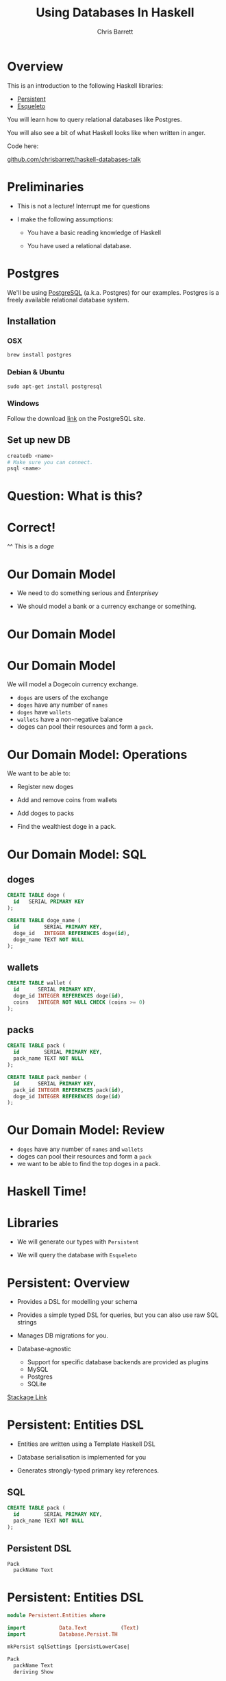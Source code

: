 #+TITLE: Using Databases In Haskell
#+AUTHOR: Chris Barrett
#+OPTIONS: toc:nil num:nil
[[./owl.jpg]]

* Overview

This is an introduction to the following Haskell libraries:

- [[http://www.stackage.org/package/persistent][Persistent]]
- [[https://hackage.haskell.org/package/esqueleto][Esqueleto]]

You will learn how to query relational databases like Postgres.

You will also see a bit of what Haskell looks like when written in anger.

Code here:

  [[https://github.com/chrisbarrett/haskell-databases-talk][github.com/chrisbarrett/haskell-databases-talk]]

* Preliminaries

- This is not a lecture! Interrupt me for questions


- I make the following assumptions:

  - You have a basic reading knowledge of Haskell

  - You have used a relational database.

* Postgres

We'll be using [[http://www.postgresql.org/][PostgreSQL]] (a.k.a. Postgres) for our examples. Postgres is a
freely available relational database system.

** Installation

*** OSX
#+BEGIN_SRC shell
  brew install postgres
#+END_SRC

*** Debian & Ubuntu
#+BEGIN_SRC shell
  sudo apt-get install postgresql
#+END_SRC

*** Windows
Follow the download [[http://www.postgresql.org/download/windows/][link]] on the PostgreSQL site.

** Set up new DB
#+BEGIN_SRC sh
  createdb <name>
  # Make sure you can connect.
  psql <name>
#+END_SRC

* Question: What is this?

[[./belly.jpg]]

* Correct!

[[./belly.jpg]]

^^ This is a /doge/

* Our Domain Model

- We need to do something serious and /Enterprisey/

- We should model a bank or a currency exchange or something.

* Our Domain Model

[[./dogecoin.jpg]]

* Our Domain Model

[[./doge-mining.jpg]]

We will model a Dogecoin currency exchange.

- =doges= are users of the exchange
- =doges= have any number of =names=
- =doges= have =wallets=
- =wallets= have a non-negative balance
- doges can pool their resources and form a =pack=.

* Our Domain Model: Operations

We want to be able to:

- Register new doges

- Add and remove coins from wallets

- Add doges to packs

- Find the wealthiest doge in a pack.

[[./baller.jpg]]

* Our Domain Model: SQL

** doges
#+BEGIN_SRC sql
  CREATE TABLE doge (
    id   SERIAL PRIMARY KEY
  );

  CREATE TABLE doge_name (
    id        SERIAL PRIMARY KEY,
    doge_id   INTEGER REFERENCES doge(id),
    doge_name TEXT NOT NULL
  );
#+END_SRC
** wallets
#+BEGIN_SRC sql
  CREATE TABLE wallet (
    id      SERIAL PRIMARY KEY,
    doge_id INTEGER REFERENCES doge(id),
    coins   INTEGER NOT NULL CHECK (coins >= 0)
  );
#+END_SRC
** packs
#+BEGIN_SRC sql
  CREATE TABLE pack (
    id        SERIAL PRIMARY KEY,
    pack_name TEXT NOT NULL
  );

  CREATE TABLE pack_member (
    id      SERIAL PRIMARY KEY,
    pack_id INTEGER REFERENCES pack(id),
    doge_id INTEGER REFERENCES doge(id)
  );
#+END_SRC

* Our Domain Model: Review

[[./pack.jpg]]

- =doges= have any number of =names= and =wallets=
- doges can pool their resources and form a =pack=
- we want to be able to find the top doges in a pack.

* Haskell Time!

[[./huskell.jpg]]

* Libraries

- We will generate our types with =Persistent=

- We will query the database with =Esqueleto=

* Persistent: Overview

- Provides a DSL for modelling your schema

- Provides a simple typed DSL for queries, but you can also use raw SQL strings

- Manages DB migrations for you.

- Database-agnostic
  - Support for specific database backends are provided as plugins
  - MySQL
  - Postgres
  - SQLite


[[http://www.stackage.org/package/persistent][Stackage Link]]

* Persistent: Entities DSL

- Entities are written using a Template Haskell DSL

- Database serialisation is implemented for you

- Generates strongly-typed primary key references.

** SQL
#+BEGIN_SRC sql
CREATE TABLE pack (
  id        SERIAL PRIMARY KEY,
  pack_name TEXT NOT NULL
);
#+END_SRC

** Persistent DSL
#+begin_example
Pack
  packName Text
#+end_example

* Persistent: Entities DSL


#+BEGIN_SRC haskell
  module Persistent.Entities where

  import           Data.Text           (Text)
  import           Database.Persist.TH

  mkPersist sqlSettings [persistLowerCase|

  Pack
    packName Text
    deriving Show

  |]
#+END_SRC



The code above is expanded into the following...

* Persistent: Entities DSL (Expanded)

[[./cover-the-heart.jpg]]

#+BEGIN_SRC haskell
  data Pack = Pack { packPackName ∷ !Text }
    deriving (Show)

  type PackId = Key Pack

  instance PersistFieldSql Pack where
    sqlType _ = SqlString

  instance PersistField Pack where
    toPersistValue entity =
      PersistMap (zip (map pack ["packName"])
                      (map toPersistValue (toPersistFields entity)))

    fromPersistValue = runPersist <=< getPersistMap
      where
        runPersist x = fromPersistValues [name]
          where name = fromMaybe PersistNull (lookup (pack "packName") (fromList x))


  instance ToBackendKey SqlBackend Pack where
    toBackendKey = unPackKey
    fromBackendKey = PackKey


  instance PersistEntity Pack where
    type PersistEntityBackend Pack = SqlBackend
    data Unique Pack

    newtype Key Pack = PackKey { unPackKey ∷ BackendKey SqlBackend }
      deriving (Show, Read, Eq, Ord,
                PathPiece, PersistField, PersistFieldSql,
                ToJSON, FromJSON)

    data EntityField Pack typ = typ ~ Key Pack ⇒ PackId
                              | typ ~ Text ⇒ PackPackName

    keyToValues x = [toPersistValue (unPackKey x)]

    keyFromValues = fmap PackKey . fromPersistValue . headNote

    toPersistFields (Pack x) = [SomePersistField x]


    fromPersistValues [x] =
      Pack <$> (mapLeft (fieldError (packPTH "packName")) . fromPersistValue) x

    fromPersistValues xs =
      Left (mappend
        (packPTH "Pack: fromPersistValues failed on: ")
        (pack (show xs)))


    persistUniqueToFieldNames _ = error "Degenerate case, should never happen"
    persistUniqueToValues     _ = error "Degenerate case, should never happen"

    persistUniqueKeys (Pack _) = []

    persistFieldDef PackId =
      FieldDef
        (HaskellName (packPTH "Id"))
        (DBName (packPTH "id"))
        (FTTypeCon Nothing (packPTH "PackId"))
        SqlInt64
        []
        True
        (ForeignRef (HaskellName (packPTH "Pack"))
                    (FTTypeCon (Just (packPTH "Data.Int")) (packPTH "Int64")))

    persistFieldDef PackPackName =
      FieldDef
        (HaskellName (packPTH "packName"))
        (DBName (packPTH "pack_name"))
        (FTTypeCon Nothing (packPTH "Text"))
        SqlString
        []
        True
        NoReference

    persistIdField = PackId

    fieldLens PackId = lensPTH entityKey (λ (Entity _ v) k → Entity k v)

    fieldLens PackPackName = lensPTH (packPackName . entityVal)
                                     (λ (Entity k v) x → Entity k (v {packPackName = x}))

    entityDef _ =
      EntityDef
        (HaskellName (packPTH "Pack"))
        (DBName (packPTH "pack"))
        (FieldDef
            (HaskellName (packPTH "Id"))
            (DBName (packPTH "id"))
            (FTTypeCon Nothing (packPTH "PackId"))
            SqlInt64
            []
            True
            (ForeignRef
              (HaskellName (packPTH "Pack"))
              (FTTypeCon (Just (packPTH "Data.Int")) (packPTH "Int64"))))
        []
        [FieldDef
            (HaskellName (packPTH "packName"))
            (DBName (packPTH "pack_name"))
            (FTTypeCon Nothing (packPTH "Text"))
            SqlString
            []
            True
            NoReference]
        []
        []
        [packPTH "Show"]
        (fromList [])
        False
#+END_SRC

* Persistent: Entities DSL (Code Example)

/Switch to/ [[file:../src/CoinExchange/Models.hs][code example]]

* Esqueleto: Overview

- Type-safe SQL query DSL

- Builds on =Persistent=

- Strives to mimic SQL while preserving type safety.

[[./skeletor.jpg]]


[[https://hackage.haskell.org/package/esqueleto][Hackage link]]

* Esqueleto: Queries

** Find doges that have non-empty wallets

*** SQL
#+BEGIN_SRC sql
  SELECT DISTINCT doge_id FROM Wallets
  WHERE coins > 0
#+END_SRC

*** Haskell
#+BEGIN_SRC haskell
  select $ distinct $ from $ λwallet → do
  where_ $ wallet ^. WalletCoins >. val 0
  pure $ wallet ^. WalletDogeId
#+END_SRC

* Persistent: Entities DSL (Code Example)

/Switch to/ [[file:../src/CoinExchange/Models.hs][code example]]

* Review
- We read through a simple application that performs database insertions and
  queries

- We saw how to use =Persistent= to
  - define a DB schema
  - map that schema to Haskell types
  - define SQL migrations

- We saw how to use =Esqueleto= to write queries over those generated types.

* Questions?

[[./questions.jpg]]

* That's all folks!

The code is available on GitHub:

  [[https://github.com/chrisbarrett/haskell-databases-talk][github.com/chrisbarrett/haskell-databases-talk]]

[[./wow.jpg]]
